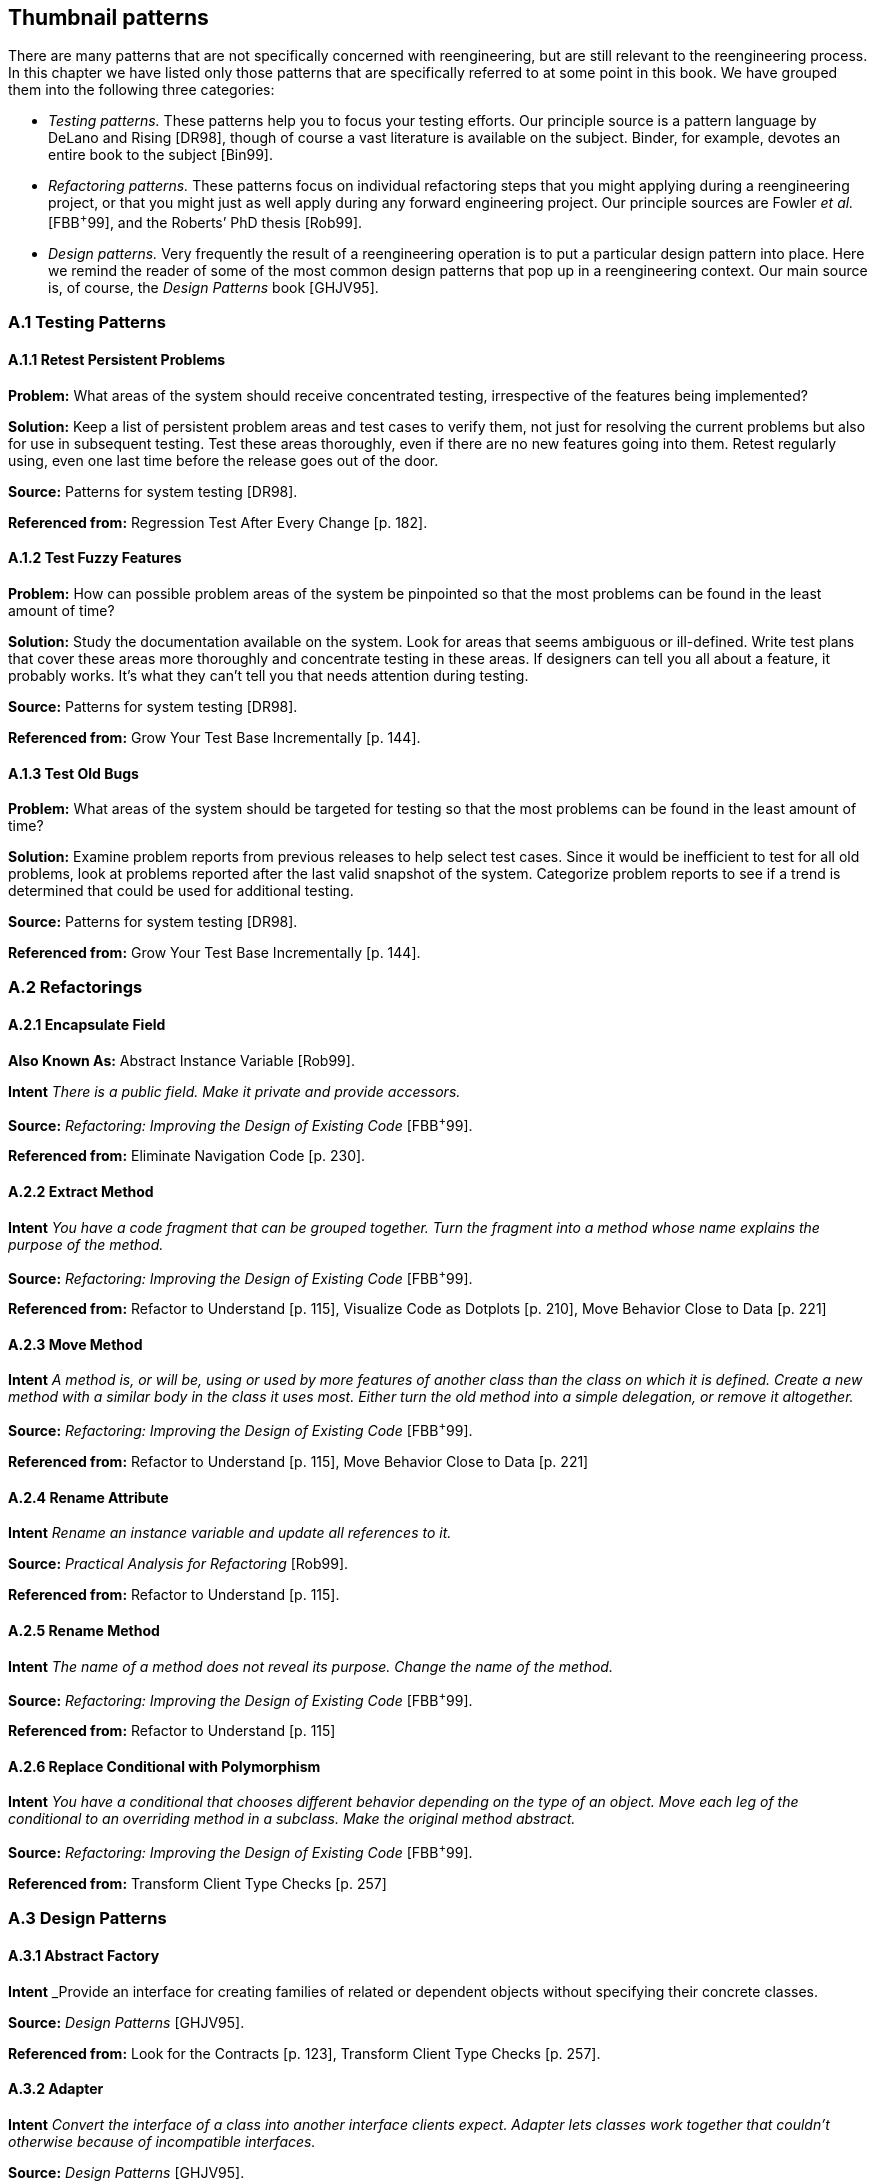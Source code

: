 [[thumbnail-patterns]]
== Thumbnail patterns

There are many patterns that are not specifically concerned with reengineering, but are still relevant to the reengineering process. In this chapter we have listed only those patterns that are specifically referred to at some point in this book. We have grouped them into the following three categories:

* _Testing patterns._ These patterns help you to focus your testing efforts. Our principle source is a pattern language by DeLano and Rising [DR98], though of course a vast literature is available on the subject. Binder, for example, devotes an entire book to the subject [Bin99].
* _Refactoring patterns._ These patterns focus on individual refactoring steps that you might applying during a reengineering project, or that you might just as well apply during any forward engineering project. Our principle sources are Fowler _et al._ [FBB^+^99], and the Roberts’ PhD thesis [Rob99].
* _Design patterns._ Very frequently the result of a reengineering operation is to put a particular design pattern into place. Here we remind the reader of some of the most common design patterns that pop up in a reengineering context. Our main source is, of course, the _Design Patterns_ book [GHJV95].

[[a.1-testing-patterns]]
=== A.1 Testing Patterns

[[a.1.1-retest-persistent-problems]]
==== A.1.1 Retest Persistent Problems

*Problem:* What areas of the system should receive concentrated testing, irrespective of the features being implemented?

*Solution:* Keep a list of persistent problem areas and test cases to verify them, not just for resolving the current problems but also for use in subsequent testing. Test these areas thoroughly, even if there are no new features going into them. Retest regularly using, even one last time before the release goes out of the door.

*Source:* Patterns for system testing [DR98].

*Referenced from:* Regression Test After Every Change [p. 182].

[[a.1.2-test-fuzzy-features]]
==== A.1.2 Test Fuzzy Features

*Problem:* How can possible problem areas of the system be pinpointed so that the most problems can be found in the least amount of time?

*Solution:* Study the documentation available on the system. Look for areas that seems ambiguous or ill-defined. Write test plans that cover these areas more thoroughly and concentrate testing in these areas. If designers can tell you all about a feature, it probably works. It’s what they can’t tell you that needs attention during testing.

*Source:* Patterns for system testing [DR98].

*Referenced from:* Grow Your Test Base Incrementally [p. 144].

[[a.1.3-test-old-bugs]]
==== A.1.3 Test Old Bugs

*Problem:* What areas of the system should be targeted for testing so that the most problems can be found in the least amount of time?

*Solution:* Examine problem reports from previous releases to help select test cases. Since it would be inefficient to test for all old problems, look at problems reported after the last valid snapshot of the system. Categorize problem reports to see if a trend is determined that could be used for additional testing.

*Source:* Patterns for system testing [DR98].

*Referenced from:* Grow Your Test Base Incrementally [p. 144].

[[a.2-refactorings]]
=== A.2 Refactorings

[[a.2.1-encapsulate-field]]
==== A.2.1 Encapsulate Field

*Also Known As:* Abstract Instance Variable [Rob99].

*Intent* _There is a public field. Make it private and provide accessors._

*Source:* _Refactoring: Improving the Design of Existing Code_ [FBB^+^99].

*Referenced from:* Eliminate Navigation Code [p. 230].

[[a.2.2-extract-method]]
==== A.2.2 Extract Method

*Intent* _You have a code fragment that can be grouped together. Turn the fragment into a method whose name explains the purpose of the method._

*Source:* _Refactoring: Improving the Design of Existing Code_ [FBB^+^99].

*Referenced from:* Refactor to Understand [p. 115], Visualize Code as Dotplots [p. 210], Move Behavior Close to Data [p. 221]

[[a.2.3-move-method]]
==== A.2.3 Move Method

*Intent* _A method is, or will be, using or used by more features of another class than the class on which it is defined. Create a new method with a similar body in the class it uses most. Either turn the old method into a simple delegation, or remove it altogether._

*Source:* _Refactoring: Improving the Design of Existing Code_ [FBB^+^99].

*Referenced from:* Refactor to Understand [p. 115], Move Behavior Close to Data [p. 221]

[[a.2.4-rename-attribute]]
==== A.2.4 Rename Attribute

*Intent* _Rename an instance variable and update all references to it._

*Source:* _Practical Analysis for Refactoring_ [Rob99].

*Referenced from:* Refactor to Understand [p. 115].

[[a.2.5-rename-method]]
==== A.2.5 Rename Method

*Intent* _The name of a method does not reveal its purpose. Change the name of the method._

*Source:* _Refactoring: Improving the Design of Existing Code_ [FBB^+^99].

*Referenced from:* Refactor to Understand [p. 115]

[[a.2.6-replace-conditional-with-polymorphism]]
==== A.2.6 Replace Conditional with Polymorphism

*Intent* _You have a conditional that chooses different behavior depending on the type of an object. Move each leg of the conditional to an overriding method in a subclass. Make the original method abstract._

*Source:* _Refactoring: Improving the Design of Existing Code_ [FBB^+^99].

*Referenced from:* Transform Client Type Checks [p. 257]

[[a.3-design-patterns]]
=== A.3 Design Patterns

[[a.3.1-abstract-factory]]
==== A.3.1 Abstract Factory

*Intent* _Provide an interface for creating families of related or dependent objects without specifying their concrete classes.

*Source:* _Design Patterns_ [GHJV95].

*Referenced from:* Look for the Contracts [p. 123], Transform Client Type Checks [p. 257].

[[a.3.2-adapter]]
==== A.3.2 Adapter

*Intent* _Convert the interface of a class into another interface clients expect. Adapter lets classes work together that couldn’t otherwise because of incompatible interfaces._

*Source:* _Design Patterns_ [GHJV95].

*Referenced from:* Present the Right Interface [p. 187], Move Behavior Close to Data [p. 221].

[[a.3.3-facade]]
==== A.3.3 Facade

*Intent* _Provide a unified interface to a set of interfaces in a subsystem. Facade defines a higher-level interface that makes the subsystem easier to use._

*Source:* _Design Patterns_ [GHJV95].

*Referenced from:* Eliminate Navigation Code [p. 230], Split Up God Class [p. 239].

[[a.3.4-factory-method]]
==== A.3.4 Factory Method

*Intent* _Define an interface for creating an object, but let subclasses decide which class to instantiate. Factory Method lets a class defer instantiation to subclasses._

*Source:* _Design Patterns_ [GHJV95].

*Referenced from:* Look for the Contracts [p. 123]

[[a.3.5-flyweight]]
==== A.3.5 Flyweight

*Intent* _Use sharing to support large numbers of fine-grained objects efficiently._

*Source:* _Design Patterns_ [GHJV95].

*Referenced from:* Speculate about Design [p. 87]

[[a.3.6-null-object]]
==== A.3.6 Null Object

*Intent* _A Null Object provides a surrogate for another object that shares the same interface but does nothing. Thus, the Null Object encapsulates the implementation decisions of how to do nothing and hides those details from its collaborators_

*Source:* _Null Object_ [Woo98].

*Referenced from:* Introduce Null Object [p. 274].

[[a.3.7-quantity]]
==== A.3.7 Quantity

*Problem:* Representing a value such as 6 feet or $5.

*Solution:* Use a quantity type that includes both the amount and the unit. Currencies are a kind of unit.

*Source:* _Analysis Patterns: Reusable Objects Models_ [Fow97].

*Referenced from:* Analyze the Persistent Data [p. 77].

[[a.3.8-singleton]]
==== A.3.8 Singleton

*Intent* _Ensure a class only has one instance, and provide a global point of access to it._

*Source:* _Design Patterns_ [GHJV95].

*Referenced from:* Read all the Code in One Hour [p. 45].

[[a.3.9-state]]
==== A.3.9 State

*Intent* _Allow an object to alter its behavior when its internal state changes. The object will appear to change its class._

*Source:* _Design Patterns_ [GHJV95].

*Referenced from:* Factor out State [p. 266].

[[a.3.10-state-patterns]]
==== A.3.10 State Patterns

*Intent* _The State Patterns pattern language refines and clarifies the State Pattern._

*Source:* _State Patterns_ [DA97].

*Referenced from:* Factor out State [p. 266].

[[a.3.11-strategy]]
==== A.3.11 Strategy

*Intent* _Define a family of algorithms, encapsulate each one in a separate class, and define each class with the same interface so they can be interchangeable. Strategy lets the algorithm vary independently from clients that use it.

*Source:* _Design Patterns_ [GHJV95].

*Referenced from:* Factor out Strategy [p. 270].

[[a.3.12-template-method]]
==== A.3.12 Template Method

*Intent* _Define the skeleton of an algorithm in an operation, deferring some steps to subclasses. Template Method lets subclasses redefine certain steps of an algorithm without changing the algorithm’s structure._

*Source:* _Design Patterns_ [GHJV95].

*Referenced from:* Look for the Contracts [p. 123].

[[a.3.13-visitor]]
==== A.3.13 Visitor

*Intent* _Represent an operation to be performed on the elements of an object structure. Visitor lets you define a new operation without changing the classes of the elements on which it operates._

*Source:* _Design Patterns_ [GHJV95].

*Referenced from:* Move Behavior Close to Data [p. 221].
